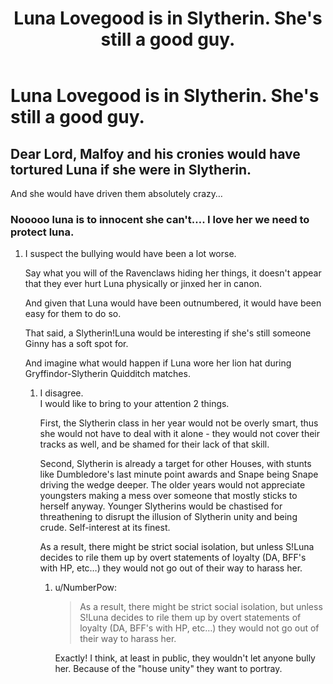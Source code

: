 #+TITLE: Luna Lovegood is in Slytherin. She's still a good guy.

* Luna Lovegood is in Slytherin. She's still a good guy.
:PROPERTIES:
:Author: LordUltimus92
:Score: 6
:DateUnix: 1591144855.0
:DateShort: 2020-Jun-03
:FlairText: Prompt
:END:

** Dear Lord, Malfoy and his cronies would have tortured Luna if she were in Slytherin.

And she would have driven them absolutely crazy...
:PROPERTIES:
:Author: CryptidGrimnoir
:Score: 8
:DateUnix: 1591147326.0
:DateShort: 2020-Jun-03
:END:

*** Nooooo luna is to innocent she can't.... I love her we need to protect luna.
:PROPERTIES:
:Author: InLoveWithBooks
:Score: 3
:DateUnix: 1591168263.0
:DateShort: 2020-Jun-03
:END:

**** I suspect the bullying would have been a lot worse.

Say what you will of the Ravenclaws hiding her things, it doesn't appear that they ever hurt Luna physically or jinxed her in canon.

And given that Luna would have been outnumbered, it would have been easy for them to do so.

That said, a Slytherin!Luna would be interesting if she's still someone Ginny has a soft spot for.

And imagine what would happen if Luna wore her lion hat during Gryffindor-Slytherin Quidditch matches.
:PROPERTIES:
:Author: CryptidGrimnoir
:Score: 3
:DateUnix: 1591180648.0
:DateShort: 2020-Jun-03
:END:

***** I disagree.\\
I would like to bring to your attention 2 things.

First, the Slytherin class in her year would not be overly smart, thus she would not have to deal with it alone - they would not cover their tracks as well, and be shamed for their lack of that skill.

Second, Slytherin is already a target for other Houses, with stunts like Dumbledore's last minute point awards and Snape being Snape driving the wedge deeper. The older years would not appreciate youngsters making a mess over someone that mostly sticks to herself anyway. Younger Slytherins would be chastised for threathening to disrupt the illusion of Slytherin unity and being crude. Self-interest at its finest.

As a result, there might be strict social isolation, but unless S!Luna decides to rile them up by overt statements of loyalty (DA, BFF's with HP, etc...) they would not go out of their way to harass her.
:PROPERTIES:
:Author: PuzzleheadedPool1
:Score: 3
:DateUnix: 1591185168.0
:DateShort: 2020-Jun-03
:END:

****** u/NumberPow:
#+begin_quote
  As a result, there might be strict social isolation, but unless S!Luna decides to rile them up by overt statements of loyalty (DA, BFF's with HP, etc...) they would not go out of their way to harass her.
#+end_quote

Exactly! I think, at least in public, they wouldn't let anyone bully her. Because of the "house unity" they want to portray.
:PROPERTIES:
:Author: NumberPow
:Score: 3
:DateUnix: 1591196576.0
:DateShort: 2020-Jun-03
:END:
